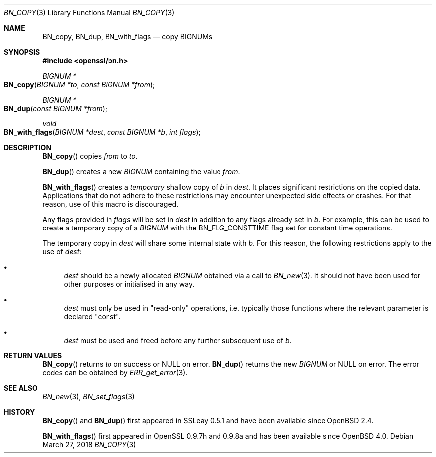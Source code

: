 .\"	$OpenBSD: BN_copy.3,v 1.9 2018/03/27 17:35:50 schwarze Exp $
.\"	OpenSSL b97fdb57 Nov 11 09:33:09 2016 +0100
.\"
.\" This file was written by Ulf Moeller <ulf@openssl.org>
.\" and Matt Caswell <matt@openssl.org>.
.\" Copyright (c) 2000, 2015 The OpenSSL Project.  All rights reserved.
.\"
.\" Redistribution and use in source and binary forms, with or without
.\" modification, are permitted provided that the following conditions
.\" are met:
.\"
.\" 1. Redistributions of source code must retain the above copyright
.\"    notice, this list of conditions and the following disclaimer.
.\"
.\" 2. Redistributions in binary form must reproduce the above copyright
.\"    notice, this list of conditions and the following disclaimer in
.\"    the documentation and/or other materials provided with the
.\"    distribution.
.\"
.\" 3. All advertising materials mentioning features or use of this
.\"    software must display the following acknowledgment:
.\"    "This product includes software developed by the OpenSSL Project
.\"    for use in the OpenSSL Toolkit. (http://www.openssl.org/)"
.\"
.\" 4. The names "OpenSSL Toolkit" and "OpenSSL Project" must not be used to
.\"    endorse or promote products derived from this software without
.\"    prior written permission. For written permission, please contact
.\"    openssl-core@openssl.org.
.\"
.\" 5. Products derived from this software may not be called "OpenSSL"
.\"    nor may "OpenSSL" appear in their names without prior written
.\"    permission of the OpenSSL Project.
.\"
.\" 6. Redistributions of any form whatsoever must retain the following
.\"    acknowledgment:
.\"    "This product includes software developed by the OpenSSL Project
.\"    for use in the OpenSSL Toolkit (http://www.openssl.org/)"
.\"
.\" THIS SOFTWARE IS PROVIDED BY THE OpenSSL PROJECT ``AS IS'' AND ANY
.\" EXPRESSED OR IMPLIED WARRANTIES, INCLUDING, BUT NOT LIMITED TO, THE
.\" IMPLIED WARRANTIES OF MERCHANTABILITY AND FITNESS FOR A PARTICULAR
.\" PURPOSE ARE DISCLAIMED.  IN NO EVENT SHALL THE OpenSSL PROJECT OR
.\" ITS CONTRIBUTORS BE LIABLE FOR ANY DIRECT, INDIRECT, INCIDENTAL,
.\" SPECIAL, EXEMPLARY, OR CONSEQUENTIAL DAMAGES (INCLUDING, BUT
.\" NOT LIMITED TO, PROCUREMENT OF SUBSTITUTE GOODS OR SERVICES;
.\" LOSS OF USE, DATA, OR PROFITS; OR BUSINESS INTERRUPTION)
.\" HOWEVER CAUSED AND ON ANY THEORY OF LIABILITY, WHETHER IN CONTRACT,
.\" STRICT LIABILITY, OR TORT (INCLUDING NEGLIGENCE OR OTHERWISE)
.\" ARISING IN ANY WAY OUT OF THE USE OF THIS SOFTWARE, EVEN IF ADVISED
.\" OF THE POSSIBILITY OF SUCH DAMAGE.
.\"
.Dd $Mdocdate: March 27 2018 $
.Dt BN_COPY 3
.Os
.Sh NAME
.Nm BN_copy ,
.Nm BN_dup ,
.Nm BN_with_flags
.Nd copy BIGNUMs
.Sh SYNOPSIS
.In openssl/bn.h
.Ft BIGNUM *
.Fo BN_copy
.Fa "BIGNUM *to"
.Fa "const BIGNUM *from"
.Fc
.Ft BIGNUM *
.Fo BN_dup
.Fa "const BIGNUM *from"
.Fc
.Ft void
.Fo BN_with_flags
.Fa "BIGNUM *dest"
.Fa "const BIGNUM *b"
.Fa "int flags"
.Fc
.Sh DESCRIPTION
.Fn BN_copy
copies
.Fa from
to
.Fa to .
.Pp
.Fn BN_dup
creates a new
.Vt BIGNUM
containing the value
.Fa from .
.Pp
.Fn BN_with_flags
creates a
.Em temporary
shallow copy of
.Fa b
in
.Fa dest .
It places significant restrictions on the copied data.
Applications that do not adhere to these restrictions
may encounter unexpected side effects or crashes.
For that reason, use of this macro is discouraged.
.Pp
Any flags provided in
.Fa flags
will be set in
.Fa dest
in addition to any flags already set in
.Fa b .
For example, this can be used to create a temporary copy of a
.Vt BIGNUM
with the
.Dv BN_FLG_CONSTTIME
flag set for constant time operations.
.Pp
The temporary copy in
.Fa dest
will share some internal state with
.Fa b .
For this reason, the following restrictions apply to the use of
.Fa dest :
.Bl -bullet
.It
.Fa dest
should be a newly allocated
.Vt BIGNUM
obtained via a call to
.Xr BN_new 3 .
It should not have been used for other purposes or initialised in any way.
.It
.Fa dest
must only be used in "read-only" operations, i.e. typically those
functions where the relevant parameter is declared "const".
.It
.Fa dest
must be used and freed before any further subsequent use of
.Fa b .
.El
.Sh RETURN VALUES
.Fn BN_copy
returns
.Fa to
on success or
.Dv NULL
on error.
.Fn BN_dup
returns the new
.Vt BIGNUM
or
.Dv NULL
on error.
The error codes can be obtained by
.Xr ERR_get_error 3 .
.Sh SEE ALSO
.Xr BN_new 3 ,
.Xr BN_set_flags 3
.Sh HISTORY
.Fn BN_copy
and
.Fn BN_dup
first appeared in SSLeay 0.5.1 and have been available since
.Ox 2.4 .
.Pp
.Fn BN_with_flags
first appeared in OpenSSL 0.9.7h and 0.9.8a
and has been available since
.Ox 4.0 .
